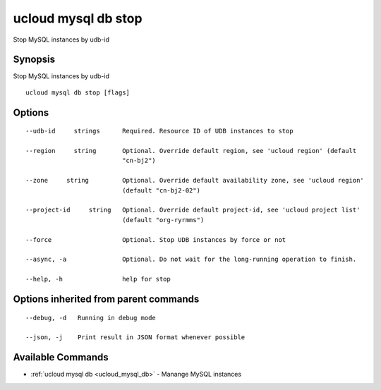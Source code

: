 .. _ucloud_mysql_db_stop:

ucloud mysql db stop
--------------------

Stop MySQL instances by udb-id

Synopsis
~~~~~~~~


Stop MySQL instances by udb-id

::

  ucloud mysql db stop [flags]

Options
~~~~~~~

::

  --udb-id     strings      Required. Resource ID of UDB instances to stop 

  --region     string       Optional. Override default region, see 'ucloud region' (default
                            "cn-bj2") 

  --zone     string         Optional. Override default availability zone, see 'ucloud region'
                            (default "cn-bj2-02") 

  --project-id     string   Optional. Override default project-id, see 'ucloud project list'
                            (default "org-ryrmms") 

  --force                   Optional. Stop UDB instances by force or not 

  --async, -a               Optional. Do not wait for the long-running operation to finish. 

  --help, -h                help for stop 


Options inherited from parent commands
~~~~~~~~~~~~~~~~~~~~~~~~~~~~~~~~~~~~~~

::

  --debug, -d   Running in debug mode 

  --json, -j    Print result in JSON format whenever possible 


Available Commands
~~~~~~~~

* :ref:`ucloud mysql db <ucloud_mysql_db>` 	 - Manange MySQL instances

